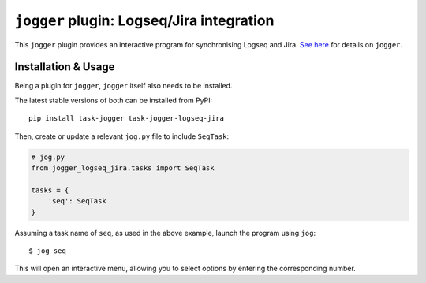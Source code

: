 ==========================================
``jogger`` plugin: Logseq/Jira integration
==========================================

This ``jogger`` plugin provides an interactive program for synchronising Logseq and Jira. `See here <https://github.com/oogles/task-jogger>`_ for details on ``jogger``.


Installation & Usage
====================

Being a plugin for ``jogger``, ``jogger`` itself also needs to be installed.

The latest stable versions of both can be installed from PyPI::

    pip install task-jogger task-jogger-logseq-jira

Then, create or update a relevant ``jog.py`` file to include ``SeqTask``:

.. code-block:: python
    
    # jog.py
    from jogger_logseq_jira.tasks import SeqTask
    
    tasks = {
        'seq': SeqTask
    }

Assuming a task name of ``seq``, as used in the above example, launch the program using ``jog``::

    $ jog seq

This will open an interactive menu, allowing you to select options by entering the corresponding number.
